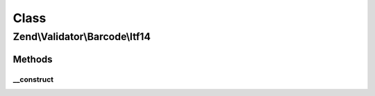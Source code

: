 .. Validator/Barcode/Itf14.php generated using docpx on 01/30/13 03:02pm


Class
*****

Zend\\Validator\\Barcode\\Itf14
===============================

Methods
-------

__construct
+++++++++++

.. function:: __construct()


    Constructor for this barcode adapter



